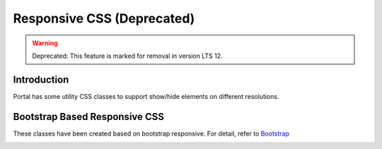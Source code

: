 .. _customization-responsive-css:

Responsive CSS (Deprecated)
==============
.. warning:: Deprecated: This feature is marked for removal in version LTS 12.

.. _customization-responsive-css-introduction:

Introduction
------------

Portal has some utility CSS classes to support show/hide elements on
different resolutions.

.. _customization-responsive-css-detail:

Bootstrap Based Responsive CSS
------------------------------

These classes have been created based on bootstrap responsive. For detail, refer to
`Bootstrap <https://boosted.orange.com/v4-alpha/layout/responsive-utilities/#available-classes>`_


|responsive-bootstrap-classes|


.. |responsive-bootstrap-classes| image:: images/responsive-css/responsive-bootstrap.png

